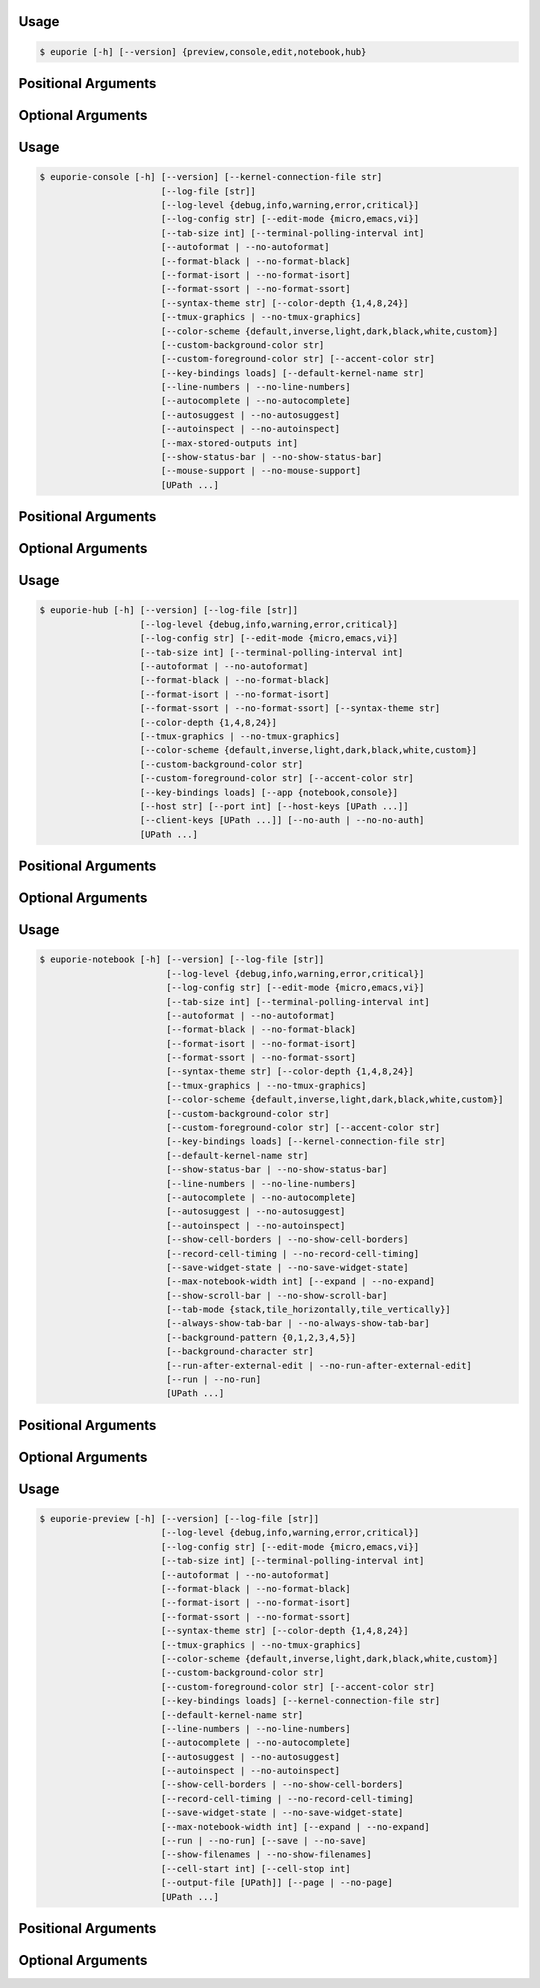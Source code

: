 .. _cli-euporie-start:

Usage
=====

.. code-block:: console

   $ euporie [-h] [--version] {preview,console,edit,notebook,hub}

Positional Arguments
====================

.. option:: {preview,console,edit,notebook,hub}

   The application to launch

Optional Arguments
==================

.. option:: -h, --help

   show this help message and exit

.. option:: --version, -V

   Show the version number and exit


.. _cli-euporie-end:
.. _cli-euporie-console-start:

Usage
=====

.. code-block:: console

   $ euporie-console [-h] [--version] [--kernel-connection-file str]
                          [--log-file [str]]
                          [--log-level {debug,info,warning,error,critical}]
                          [--log-config str] [--edit-mode {micro,emacs,vi}]
                          [--tab-size int] [--terminal-polling-interval int]
                          [--autoformat | --no-autoformat]
                          [--format-black | --no-format-black]
                          [--format-isort | --no-format-isort]
                          [--format-ssort | --no-format-ssort]
                          [--syntax-theme str] [--color-depth {1,4,8,24}]
                          [--tmux-graphics | --no-tmux-graphics]
                          [--color-scheme {default,inverse,light,dark,black,white,custom}]
                          [--custom-background-color str]
                          [--custom-foreground-color str] [--accent-color str]
                          [--key-bindings loads] [--default-kernel-name str]
                          [--line-numbers | --no-line-numbers]
                          [--autocomplete | --no-autocomplete]
                          [--autosuggest | --no-autosuggest]
                          [--autoinspect | --no-autoinspect]
                          [--max-stored-outputs int]
                          [--show-status-bar | --no-show-status-bar]
                          [--mouse-support | --no-mouse-support]
                          [UPath ...]

Positional Arguments
====================

.. option:: <UPath> ...

   List of file names to open

Optional Arguments
==================

.. option:: -h, --help

   show this help message and exit

.. option:: --version, -V

   Show the version number and exit

.. option:: --kernel-connection-file <str>

   Attempt to connect to an existing kernel using a JSON connection info file

.. option:: --log-file <str>

   File path for logs

.. option:: --log-level {debug,info,warning,error,critical}

   Set the log level

.. option:: --log-config <str>

   Additional logging configuration

.. option:: --edit-mode {micro,emacs,vi}

   Key-binding mode for text editing

.. option:: --tab-size <int>

   Spaces per indentation level

.. option:: --terminal-polling-interval <int>

   Time between terminal colour queries

.. option:: --autoformat, --no-autoformat

   Automatically re-format code cells when run

.. option:: --format-black, --no-format-black

   Use black when re-formatting code cells

.. option:: --format-isort, --no-format-isort

   Use isort when re-formatting code cells

.. option:: --format-ssort, --no-format-ssort

   Use ssort when re-formatting code cells

.. option:: --syntax-theme <str>

   Syntax highlighting theme

.. option:: --color-depth {1,4,8,24}

   The color depth to use

.. option:: --tmux-graphics, --no-tmux-graphics

   Enable terminal graphics in tmux (experimental)

.. option:: --color-scheme {default,inverse,light,dark,black,white,custom}

   The color scheme to use

.. option:: --custom-background-color <str>, --custom-bg-color <str>, --bg <str>

   Background color for "Custom" color theme

.. option:: --custom-foreground-color <str>, --custom-fg-color <str>, --fg <str>

   Background color for "Custom" color theme

.. option:: --accent-color <str>

   Accent color to use in the app

.. option:: --key-bindings <loads>

   Additional key binding definitions

.. option:: --default-kernel-name <str>

   The name of the kernel to start by default

.. option:: --line-numbers, --no-line-numbers

   Show or hide line numbers

.. option:: --autocomplete, --no-autocomplete

   Provide completions suggestions automatically

.. option:: --autosuggest, --no-autosuggest

   Provide line completion suggestions

.. option:: --autoinspect, --no-autoinspect

   Display contextual help automatically

.. option:: --max-stored-outputs <int>

   The number of inputs / outputs to store in an in-memory notebook

.. option:: --show-status-bar, --no-show-status-bar

   Show the status bar

.. option:: --mouse-support, --no-mouse-support

   Enable or disable mouse support


.. _cli-euporie-console-end:
.. _cli-euporie-hub-start:

Usage
=====

.. code-block:: console

   $ euporie-hub [-h] [--version] [--log-file [str]]
                      [--log-level {debug,info,warning,error,critical}]
                      [--log-config str] [--edit-mode {micro,emacs,vi}]
                      [--tab-size int] [--terminal-polling-interval int]
                      [--autoformat | --no-autoformat]
                      [--format-black | --no-format-black]
                      [--format-isort | --no-format-isort]
                      [--format-ssort | --no-format-ssort] [--syntax-theme str]
                      [--color-depth {1,4,8,24}]
                      [--tmux-graphics | --no-tmux-graphics]
                      [--color-scheme {default,inverse,light,dark,black,white,custom}]
                      [--custom-background-color str]
                      [--custom-foreground-color str] [--accent-color str]
                      [--key-bindings loads] [--app {notebook,console}]
                      [--host str] [--port int] [--host-keys [UPath ...]]
                      [--client-keys [UPath ...]] [--no-auth | --no-no-auth]
                      [UPath ...]

Positional Arguments
====================

.. option:: <UPath> ...

   List of file names to open

Optional Arguments
==================

.. option:: -h, --help

   show this help message and exit

.. option:: --version, -V

   Show the version number and exit

.. option:: --log-file <str>

   File path for logs

.. option:: --log-level {debug,info,warning,error,critical}

   Set the log level

.. option:: --log-config <str>

   Additional logging configuration

.. option:: --edit-mode {micro,emacs,vi}

   Key-binding mode for text editing

.. option:: --tab-size <int>

   Spaces per indentation level

.. option:: --terminal-polling-interval <int>

   Time between terminal colour queries

.. option:: --autoformat, --no-autoformat

   Automatically re-format code cells when run

.. option:: --format-black, --no-format-black

   Use black when re-formatting code cells

.. option:: --format-isort, --no-format-isort

   Use isort when re-formatting code cells

.. option:: --format-ssort, --no-format-ssort

   Use ssort when re-formatting code cells

.. option:: --syntax-theme <str>

   Syntax highlighting theme

.. option:: --color-depth {1,4,8,24}

   The color depth to use

.. option:: --tmux-graphics, --no-tmux-graphics

   Enable terminal graphics in tmux (experimental)

.. option:: --color-scheme {default,inverse,light,dark,black,white,custom}

   The color scheme to use

.. option:: --custom-background-color <str>, --custom-bg-color <str>, --bg <str>

   Background color for "Custom" color theme

.. option:: --custom-foreground-color <str>, --custom-fg-color <str>, --fg <str>

   Background color for "Custom" color theme

.. option:: --accent-color <str>

   Accent color to use in the app

.. option:: --key-bindings <loads>

   Additional key binding definitions

.. option:: --app {notebook,console}

   App to run under euporie hub

.. option:: --host <str>

   The host address to bind to

.. option:: --port <int>

   The port for the ssh server to use

.. option:: --host-keys <UPath> ...

   Host keys to use for the SSH server

.. option:: --client-keys <UPath> ...

   Client public keys authorized to connect

.. option:: --no-auth, --no-no-auth

   Allow unauthenticated access to euporie hub


.. _cli-euporie-hub-end:
.. _cli-euporie-notebook-start:

Usage
=====

.. code-block:: console

   $ euporie-notebook [-h] [--version] [--log-file [str]]
                           [--log-level {debug,info,warning,error,critical}]
                           [--log-config str] [--edit-mode {micro,emacs,vi}]
                           [--tab-size int] [--terminal-polling-interval int]
                           [--autoformat | --no-autoformat]
                           [--format-black | --no-format-black]
                           [--format-isort | --no-format-isort]
                           [--format-ssort | --no-format-ssort]
                           [--syntax-theme str] [--color-depth {1,4,8,24}]
                           [--tmux-graphics | --no-tmux-graphics]
                           [--color-scheme {default,inverse,light,dark,black,white,custom}]
                           [--custom-background-color str]
                           [--custom-foreground-color str] [--accent-color str]
                           [--key-bindings loads] [--kernel-connection-file str]
                           [--default-kernel-name str]
                           [--show-status-bar | --no-show-status-bar]
                           [--line-numbers | --no-line-numbers]
                           [--autocomplete | --no-autocomplete]
                           [--autosuggest | --no-autosuggest]
                           [--autoinspect | --no-autoinspect]
                           [--show-cell-borders | --no-show-cell-borders]
                           [--record-cell-timing | --no-record-cell-timing]
                           [--save-widget-state | --no-save-widget-state]
                           [--max-notebook-width int] [--expand | --no-expand]
                           [--show-scroll-bar | --no-show-scroll-bar]
                           [--tab-mode {stack,tile_horizontally,tile_vertically}]
                           [--always-show-tab-bar | --no-always-show-tab-bar]
                           [--background-pattern {0,1,2,3,4,5}]
                           [--background-character str]
                           [--run-after-external-edit | --no-run-after-external-edit]
                           [--run | --no-run]
                           [UPath ...]

Positional Arguments
====================

.. option:: <UPath> ...

   List of file names to open

Optional Arguments
==================

.. option:: -h, --help

   show this help message and exit

.. option:: --version, -V

   Show the version number and exit

.. option:: --log-file <str>

   File path for logs

.. option:: --log-level {debug,info,warning,error,critical}

   Set the log level

.. option:: --log-config <str>

   Additional logging configuration

.. option:: --edit-mode {micro,emacs,vi}

   Key-binding mode for text editing

.. option:: --tab-size <int>

   Spaces per indentation level

.. option:: --terminal-polling-interval <int>

   Time between terminal colour queries

.. option:: --autoformat, --no-autoformat

   Automatically re-format code cells when run

.. option:: --format-black, --no-format-black

   Use black when re-formatting code cells

.. option:: --format-isort, --no-format-isort

   Use isort when re-formatting code cells

.. option:: --format-ssort, --no-format-ssort

   Use ssort when re-formatting code cells

.. option:: --syntax-theme <str>

   Syntax highlighting theme

.. option:: --color-depth {1,4,8,24}

   The color depth to use

.. option:: --tmux-graphics, --no-tmux-graphics

   Enable terminal graphics in tmux (experimental)

.. option:: --color-scheme {default,inverse,light,dark,black,white,custom}

   The color scheme to use

.. option:: --custom-background-color <str>, --custom-bg-color <str>, --bg <str>

   Background color for "Custom" color theme

.. option:: --custom-foreground-color <str>, --custom-fg-color <str>, --fg <str>

   Background color for "Custom" color theme

.. option:: --accent-color <str>

   Accent color to use in the app

.. option:: --key-bindings <loads>

   Additional key binding definitions

.. option:: --kernel-connection-file <str>

   Attempt to connect to an existing kernel using a JSON connection info file

.. option:: --default-kernel-name <str>

   The name of the kernel to start by default

.. option:: --show-status-bar, --no-show-status-bar

   Show the status bar

.. option:: --line-numbers, --no-line-numbers

   Show or hide line numbers

.. option:: --autocomplete, --no-autocomplete

   Provide completions suggestions automatically

.. option:: --autosuggest, --no-autosuggest

   Provide line completion suggestions

.. option:: --autoinspect, --no-autoinspect

   Display contextual help automatically

.. option:: --show-cell-borders, --no-show-cell-borders

   Show or hide cell borders.

.. option:: --record-cell-timing, --no-record-cell-timing

   Should timing data be recorded in cell metadata.

.. option:: --save-widget-state, --no-save-widget-state

   Save a notebook's widget state in the notebook metadata

.. option:: --max-notebook-width <int>

   Maximum width of notebooks

.. option:: --expand, --no-expand

   Use the full width to display notebooks

.. option:: --show-scroll-bar, --no-show-scroll-bar

   Show the scroll bar

.. option:: --tab-mode {stack,tile_horizontally,tile_vertically}

   The method used to display multiple tabs

.. option:: --always-show-tab-bar, --no-always-show-tab-bar

   Always show the tab bar

.. option:: --background-pattern {0,1,2,3,4,5}, --bg-pattern {0,1,2,3,4,5}

   The background pattern to use

.. option:: --background-character <str>, --bg-char <str>

   Character for background pattern

.. option:: --run-after-external-edit, --no-run-after-external-edit

   Run cells after editing externally

.. option:: --run, --no-run

   Run the notebook files when loaded


.. _cli-euporie-notebook-end:
.. _cli-euporie-preview-start:

Usage
=====

.. code-block:: console

   $ euporie-preview [-h] [--version] [--log-file [str]]
                          [--log-level {debug,info,warning,error,critical}]
                          [--log-config str] [--edit-mode {micro,emacs,vi}]
                          [--tab-size int] [--terminal-polling-interval int]
                          [--autoformat | --no-autoformat]
                          [--format-black | --no-format-black]
                          [--format-isort | --no-format-isort]
                          [--format-ssort | --no-format-ssort]
                          [--syntax-theme str] [--color-depth {1,4,8,24}]
                          [--tmux-graphics | --no-tmux-graphics]
                          [--color-scheme {default,inverse,light,dark,black,white,custom}]
                          [--custom-background-color str]
                          [--custom-foreground-color str] [--accent-color str]
                          [--key-bindings loads] [--kernel-connection-file str]
                          [--default-kernel-name str]
                          [--line-numbers | --no-line-numbers]
                          [--autocomplete | --no-autocomplete]
                          [--autosuggest | --no-autosuggest]
                          [--autoinspect | --no-autoinspect]
                          [--show-cell-borders | --no-show-cell-borders]
                          [--record-cell-timing | --no-record-cell-timing]
                          [--save-widget-state | --no-save-widget-state]
                          [--max-notebook-width int] [--expand | --no-expand]
                          [--run | --no-run] [--save | --no-save]
                          [--show-filenames | --no-show-filenames]
                          [--cell-start int] [--cell-stop int]
                          [--output-file [UPath]] [--page | --no-page]
                          [UPath ...]

Positional Arguments
====================

.. option:: <UPath> ...

   List of file names to open

Optional Arguments
==================

.. option:: -h, --help

   show this help message and exit

.. option:: --version, -V

   Show the version number and exit

.. option:: --log-file <str>

   File path for logs

.. option:: --log-level {debug,info,warning,error,critical}

   Set the log level

.. option:: --log-config <str>

   Additional logging configuration

.. option:: --edit-mode {micro,emacs,vi}

   Key-binding mode for text editing

.. option:: --tab-size <int>

   Spaces per indentation level

.. option:: --terminal-polling-interval <int>

   Time between terminal colour queries

.. option:: --autoformat, --no-autoformat

   Automatically re-format code cells when run

.. option:: --format-black, --no-format-black

   Use black when re-formatting code cells

.. option:: --format-isort, --no-format-isort

   Use isort when re-formatting code cells

.. option:: --format-ssort, --no-format-ssort

   Use ssort when re-formatting code cells

.. option:: --syntax-theme <str>

   Syntax highlighting theme

.. option:: --color-depth {1,4,8,24}

   The color depth to use

.. option:: --tmux-graphics, --no-tmux-graphics

   Enable terminal graphics in tmux (experimental)

.. option:: --color-scheme {default,inverse,light,dark,black,white,custom}

   The color scheme to use

.. option:: --custom-background-color <str>, --custom-bg-color <str>, --bg <str>

   Background color for "Custom" color theme

.. option:: --custom-foreground-color <str>, --custom-fg-color <str>, --fg <str>

   Background color for "Custom" color theme

.. option:: --accent-color <str>

   Accent color to use in the app

.. option:: --key-bindings <loads>

   Additional key binding definitions

.. option:: --kernel-connection-file <str>

   Attempt to connect to an existing kernel using a JSON connection info file

.. option:: --default-kernel-name <str>

   The name of the kernel to start by default

.. option:: --line-numbers, --no-line-numbers

   Show or hide line numbers

.. option:: --autocomplete, --no-autocomplete

   Provide completions suggestions automatically

.. option:: --autosuggest, --no-autosuggest

   Provide line completion suggestions

.. option:: --autoinspect, --no-autoinspect

   Display contextual help automatically

.. option:: --show-cell-borders, --no-show-cell-borders

   Show or hide cell borders.

.. option:: --record-cell-timing, --no-record-cell-timing

   Should timing data be recorded in cell metadata.

.. option:: --save-widget-state, --no-save-widget-state

   Save a notebook's widget state in the notebook metadata

.. option:: --max-notebook-width <int>

   Maximum width of notebooks

.. option:: --expand, --no-expand

   Use the full width to display notebooks

.. option:: --run, --no-run

   Run the notebook files when loaded

.. option:: --save, --no-save

   Save the notebook after running it

.. option:: --show-filenames, --no-show-filenames

   Show the notebook filenames when previewing multiple notebooks

.. option:: --cell-start <int>

   The first cell to include in the preview

.. option:: --cell-stop <int>

   The last cell to include in the preview

.. option:: --output-file <UPath>

   Output path when previewing file

.. option:: --page, --no-page

   Pass output to pager


.. _cli-euporie-preview-end:
